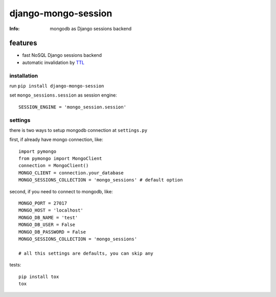 django-mongo-session
====================
:Info: mongodb as Django sessions backend

.. image:: https://api.travis-ci.org/hellysmile/django-mongo-session.png
        :target: https://travis-ci.org/hellysmile/django-mongo-session

features
********

* fast NoSQL Django sessions backend
* automatic invalidation by `TTL <http://docs.mongodb.org/manual/tutorial/expire-data/>`_

------------
installation
------------

run ``pip install django-mongo-session``

set ``mongo_sessions.session`` as session engine::

    SESSION_ENGINE = 'mongo_session.session'

--------
settings
--------

there is two ways to setup mongodb connection at ``settings.py``


first, if already have mongo connection, like::

    import pymongo
    from pymongo import MongoClient
    connection = MongoClient()
    MONGO_CLIENT = connection.your_database
    MONGO_SESSIONS_COLLECTION = 'mongo_sessions' # default option

second, if you need to connect to mongodb, like::

    MONGO_PORT = 27017
    MONGO_HOST = 'localhost'
    MONGO_DB_NAME = 'test'
    MONGO_DB_USER = False
    MONGO_DB_PASSWORD = False
    MONGO_SESSIONS_COLLECTION = 'mongo_sessions'

    # all this settings are defaults, you can skip any

tests::

    pip install tox
    tox
